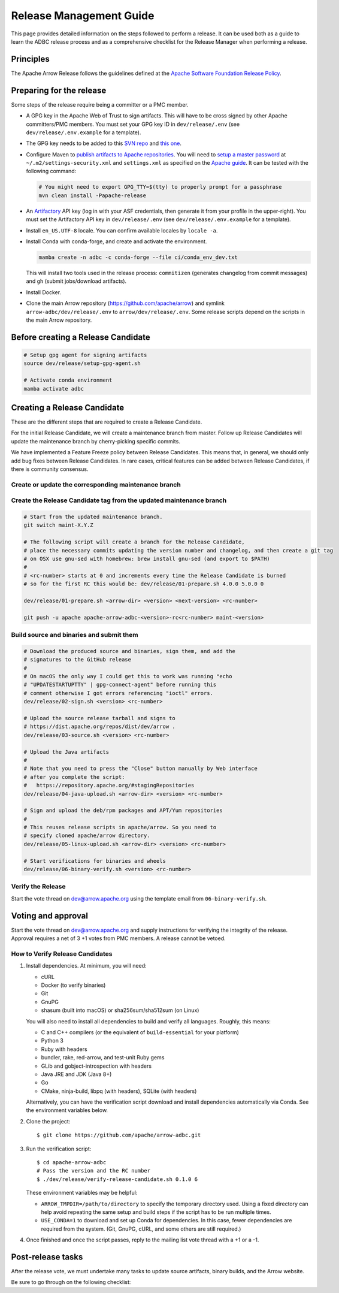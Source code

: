 .. Licensed to the Apache Software Foundation (ASF) under one
.. or more contributor license agreements.  See the NOTICE file
.. distributed with this work for additional information
.. regarding copyright ownership.  The ASF licenses this file
.. to you under the Apache License, Version 2.0 (the
.. "License"); you may not use this file except in compliance
.. with the License.  You may obtain a copy of the License at
..
..   http://www.apache.org/licenses/LICENSE-2.0
..
.. Unless required by applicable law or agreed to in writing,
.. software distributed under the License is distributed on an
.. "AS IS" BASIS, WITHOUT WARRANTIES OR CONDITIONS OF ANY
.. KIND, either express or implied.  See the License for the
.. specific language governing permissions and limitations
.. under the License.

========================
Release Management Guide
========================

This page provides detailed information on the steps followed to perform
a release. It can be used both as a guide to learn the ADBC release
process and as a comprehensive checklist for the Release Manager when
performing a release.

.. seealso::

   `Apache Arrow Release Management Guide
   <https://arrow.apache.org/docs/dev/developers/release.html>`_

Principles
==========

The Apache Arrow Release follows the guidelines defined at the
`Apache Software Foundation Release Policy <https://www.apache.org/legal/release-policy.html>`_.

Preparing for the release
=========================

Some steps of the release require being a committer or a PMC member.

- A GPG key in the Apache Web of Trust to sign artifacts. This will have to be cross signed by other Apache committers/PMC members. You must set your GPG key ID in ``dev/release/.env`` (see ``dev/release/.env.example`` for a template).

- The GPG key needs to be added to this `SVN repo <https://dist.apache.org/repos/dist/dev/arrow/>`_ and `this one <https://dist.apache.org/repos/dist/release/arrow/>`_.
- Configure Maven to `publish artifacts to Apache repositories <http://www.apache.org/dev/publishing-maven-artifacts.html>`_. You will need to `setup a master password <https://maven.apache.org/guides/mini/guide-encryption.html>`_ at ``~/.m2/settings-security.xml`` and ``settings.xml`` as specified on the `Apache guide <http://www.apache.org/dev/publishing-maven-artifacts.html#dev-env>`_. It can be tested with the following command:

  .. code-block::

      # You might need to export GPG_TTY=$(tty) to properly prompt for a passphrase
      mvn clean install -Papache-release

- An `Artifactory`_ API key (log in with your ASF credentials, then generate it from your profile in the upper-right). You must set the Artifactory API key in ``dev/release/.env`` (see ``dev/release/.env.example`` for a template).

- Install ``en_US.UTF-8`` locale. You can confirm available locales by ``locale -a``.
- Install Conda with conda-forge, and create and activate the environment.

  .. code-block::

     mamba create -n adbc -c conda-forge --file ci/conda_env_dev.txt

  This will install two tools used in the release process: ``commitizen`` (generates changelog from commit messages) and ``gh`` (submit jobs/download artifacts).

- Install Docker.

- Clone the main Arrow repository (https://github.com/apache/arrow) and symlink ``arrow-adbc/dev/release/.env`` to ``arrow/dev/release/.env``.  Some release scripts depend on the scripts in the main Arrow repository.

.. _Artifactory: https://apache.jfrog.io

Before creating a Release Candidate
===================================

.. code-block::

   # Setup gpg agent for signing artifacts
   source dev/release/setup-gpg-agent.sh

   # Activate conda environment
   mamba activate adbc

Creating a Release Candidate
============================

These are the different steps that are required to create a Release Candidate.

For the initial Release Candidate, we will create a maintenance branch from master.
Follow up Release Candidates will update the maintenance branch by cherry-picking
specific commits.

We have implemented a Feature Freeze policy between Release Candidates.
This means that, in general, we should only add bug fixes between Release Candidates.
In rare cases, critical features can be added between Release Candidates, if
there is community consensus.

Create or update the corresponding maintenance branch
-----------------------------------------------------

.. tab-set::

   .. tab-item:: Initial Release Candidate

      .. code-block::

         # Execute the following from an up to date master branch.
         # This will create a branch locally called maint-X.Y.Z.
         # X.Y.Z corresponds with the Major, Minor and Patch version number
         # of the release respectively. As an example 9.0.0
         git branch maint-X.Y.Z
         # Push the maintenance branch to the remote repository
         git push -u apache maint-X.Y.Z

   .. tab-item:: Follow up Release Candidates

      .. code-block::

         git switch maint-X.Y.Z
         # Remove the commits that created the changelog and bumped the
         # versions, since 01-source.sh will redo those steps
         git reset --hard HEAD~2
         # Cherry-pick any commits by hand.
         git cherry-pick ...
         # Push the updated maintenance branch to the remote repository
         git push -u apache maint-X.Y.Z

Create the Release Candidate tag from the updated maintenance branch
--------------------------------------------------------------------

.. code-block::

   # Start from the updated maintenance branch.
   git switch maint-X.Y.Z

   # The following script will create a branch for the Release Candidate,
   # place the necessary commits updating the version number and changelog, and then create a git tag
   # on OSX use gnu-sed with homebrew: brew install gnu-sed (and export to $PATH)
   #
   # <rc-number> starts at 0 and increments every time the Release Candidate is burned
   # so for the first RC this would be: dev/release/01-prepare.sh 4.0.0 5.0.0 0

   dev/release/01-prepare.sh <arrow-dir> <version> <next-version> <rc-number>

   git push -u apache apache-arrow-adbc-<version>-rc<rc-number> maint-<version>

Build source and binaries and submit them
-----------------------------------------

.. code-block::

    # Download the produced source and binaries, sign them, and add the
    # signatures to the GitHub release
    #
    # On macOS the only way I could get this to work was running "echo
    # "UPDATESTARTUPTTY" | gpg-connect-agent" before running this
    # comment otherwise I got errors referencing "ioctl" errors.
    dev/release/02-sign.sh <version> <rc-number>

    # Upload the source release tarball and signs to
    # https://dist.apache.org/repos/dist/dev/arrow .
    dev/release/03-source.sh <version> <rc-number>

    # Upload the Java artifacts
    #
    # Note that you need to press the "Close" button manually by Web interface
    # after you complete the script:
    #   https://repository.apache.org/#stagingRepositories
    dev/release/04-java-upload.sh <arrow-dir> <version> <rc-number>

    # Sign and upload the deb/rpm packages and APT/Yum repositories
    #
    # This reuses release scripts in apache/arrow. So you need to
    # specify cloned apache/arrow directory.
    dev/release/05-linux-upload.sh <arrow-dir> <version> <rc-number>

    # Start verifications for binaries and wheels
    dev/release/06-binary-verify.sh <version> <rc-number>

Verify the Release
------------------

Start the vote thread on dev@arrow.apache.org using the template email from ``06-binary-verify.sh``.

Voting and approval
===================

Start the vote thread on dev@arrow.apache.org and supply instructions for verifying the integrity of the release.
Approval requires a net of 3 +1 votes from PMC members. A release cannot be vetoed.

How to Verify Release Candidates
--------------------------------

#. Install dependencies.  At minimum, you will need:

   - cURL
   - Docker (to verify binaries)
   - Git
   - GnuPG
   - shasum (built into macOS) or sha256sum/sha512sum (on Linux)

   You will also need to install all dependencies to build and verify all languages.
   Roughly, this means:

   - C and C++ compilers (or the equivalent of ``build-essential`` for your platform)
   - Python 3
   - Ruby with headers
   - bundler, rake, red-arrow, and test-unit Ruby gems
   - GLib and gobject-introspection with headers
   - Java JRE and JDK (Java 8+)
   - Go
   - CMake, ninja-build, libpq (with headers), SQLite (with headers)

   Alternatively, you can have the verification script download and install dependencies automatically via Conda.
   See the environment variables below.

#. Clone the project::

     $ git clone https://github.com/apache/arrow-adbc.git

#. Run the verification script::

     $ cd apache-arrow-adbc
     # Pass the version and the RC number
     $ ./dev/release/verify-release-candidate.sh 0.1.0 6

   These environment variables may be helpful:

   - ``ARROW_TMPDIR=/path/to/directory`` to specify the temporary
     directory used.  Using a fixed directory can help avoid repeating
     the same setup and build steps if the script has to be run
     multiple times.
   - ``USE_CONDA=1`` to download and set up Conda for dependencies.
     In this case, fewer dependencies are required from the system.
     (Git, GnuPG, cURL, and some others are still required.)

#. Once finished and once the script passes, reply to the mailing list
   vote thread with a +1 or a -1.

Post-release tasks
==================

After the release vote, we must undertake many tasks to update source artifacts, binary builds, and the Arrow website.

Be sure to go through on the following checklist:

.. dropdown:: Close the GitHub milestone/project
   :class-title: sd-fs-5
   :class-container: sd-shadow-md

   - Open https://github.com/orgs/apache/projects and find the project
   - Click "..." for the project
   - Select "Close"
   - Open https://github.com/apache/arrow-adbc/milestones and find the milestone
   - Click "Close"

.. dropdown:: Add the new release to the Apache Reporter System
   :class-title: sd-fs-5
   :class-container: sd-shadow-md

   Add relevant release data for Arrow to `Apache reporter <https://reporter.apache.org/addrelease.html?arrow>`_.

.. dropdown:: Upload source release artifacts to Subversion
   :class-title: sd-fs-5
   :class-container: sd-shadow-md

   A PMC member must commit the source release artifacts to Subversion:

   .. code-block:: Bash

      # dev/release/post-01-upload.sh 0.1.0 0
      dev/release/post-01-upload.sh <version> <rc-number>
      git push --tag apache apache-arrow-adbc-<version>

.. dropdown:: Create the final GitHub release
   :class-title: sd-fs-5
   :class-container: sd-shadow-md

   A committer must create the final GitHub release:

   .. code-block:: Bash

      # dev/release/post-02-binary.sh 0.1.0 0
      dev/release/post-02-binary.sh <version> <rc-number>

.. dropdown:: Update website
   :class-title: sd-fs-5
   :class-container: sd-shadow-md

   This is done automatically when the tags are pushed. Please check that the
   `nightly-website.yml`_ workflow succeeded.

.. dropdown:: Upload wheels/sdist to PyPI
   :class-title: sd-fs-5
   :class-container: sd-shadow-md

   We use the twine tool to upload wheels to PyPI:

   .. code-block:: Bash

      # dev/release/post-03-python.sh 10.0.0
      dev/release/post-03-python.sh <version>

.. dropdown:: Publish Maven packages
   :class-title: sd-fs-5
   :class-container: sd-shadow-md

   - Logon to the Apache repository: https://repository.apache.org/#stagingRepositories
   - Select the Arrow staging repository you created for RC: ``orgapachearrow-XXXX``
   - Click the ``release`` button

.. dropdown:: Update tags for Go modules
   :class-title: sd-fs-5
   :class-container: sd-shadow-md

   .. code-block:: Bash

      # dev/release/post-04-go.sh 10.0.0
      dev/release/post-04-go.sh <version>

.. dropdown:: Deploy APT/Yum repositories
   :class-title: sd-fs-5
   :class-container: sd-shadow-md

   .. code-block:: Bash

      # This reuses release scripts in apache/arrow. So you need to
      # specify cloned apache/arrow directory.
      #
      # dev/release/post-05-linux.sh ../arrow 10.0.0 0
      dev/release/post-05-linux.sh <arrow-dir> <version> <rc-number>

.. dropdown:: Upload Ruby packages to RubyGems
   :class-title: sd-fs-5
   :class-container: sd-shadow-md

   You must be one of owners of https://rubygems.org/gems/red-adbc
   . If you aren't an owner of red-adbc yet, an existing owner must
   run the following command line to add you to red-adbc owners:

   .. code-block:: Bash

      gem owner -a ${RUBYGEMS_ORG_ACCOUNT_FOR_RELEASE_MANAGER} red-adbc

   An owner of red-adbc can upload:

   .. code-block:: Bash

      # dev/release/post-06-ruby.sh 1.0.0
      dev/release/post-06-ruby.sh <version>

.. dropdown:: Announce the new release
   :class-title: sd-fs-5
   :class-container: sd-shadow-md

   Write a release announcement (see `example <https://lists.apache.org/thread/6rkjwvyjjfodrxffllh66pcqnp729n3k>`_) and send to announce@apache.org and dev@arrow.apache.org.

   The announcement to announce@apache.org must be sent from your apache.org e-mail address to be accepted.

.. dropdown:: Remove old artifacts
   :class-title: sd-fs-5
   :class-container: sd-shadow-md

   Remove RC artifacts on https://dist.apache.org/repos/dist/dev/arrow/ and old release artifacts on https://dist.apache.org/repos/dist/release/arrow to follow `the ASF policy <https://infra.apache.org/release-download-pages.html#current-and-older-releases>`_:

   .. code-block:: Bash

      dev/release/post-07-remove-old-artifacts.sh

.. dropdown:: Bump versions
   :class-title: sd-fs-5
   :class-container: sd-shadow-md

   This will bump version numbers embedded in files and filenames.

   It will also update the changelog to the newly released changelog.

   .. code-block:: Bash

      # dev/release/post-08-bump-versions.sh ../arrow 0.1.0 0.2.0
      dev/release/post-08-bump-versions.sh <arrow-dir> <version> <next_version>

.. dropdown:: Publish release blog post
   :class-title: sd-fs-5
   :class-container: sd-shadow-md

   Run the script to generate the blog post outline, then fill out the
   outline and create a PR on `apache/arrow-site
   <https://github.com/apache/arrow-site>`_.

   .. code-block:: Bash

      # dev/release/post-09-website.sh ../arrow-site 0.0.0 0.1.0
      dev/release/post-09-website.sh <arrow-site-dir> <prev_version> <version>

.. _nightly-website.yml: https://github.com/apache/arrow-adbc/actions/workflows/nightly-website.yml
